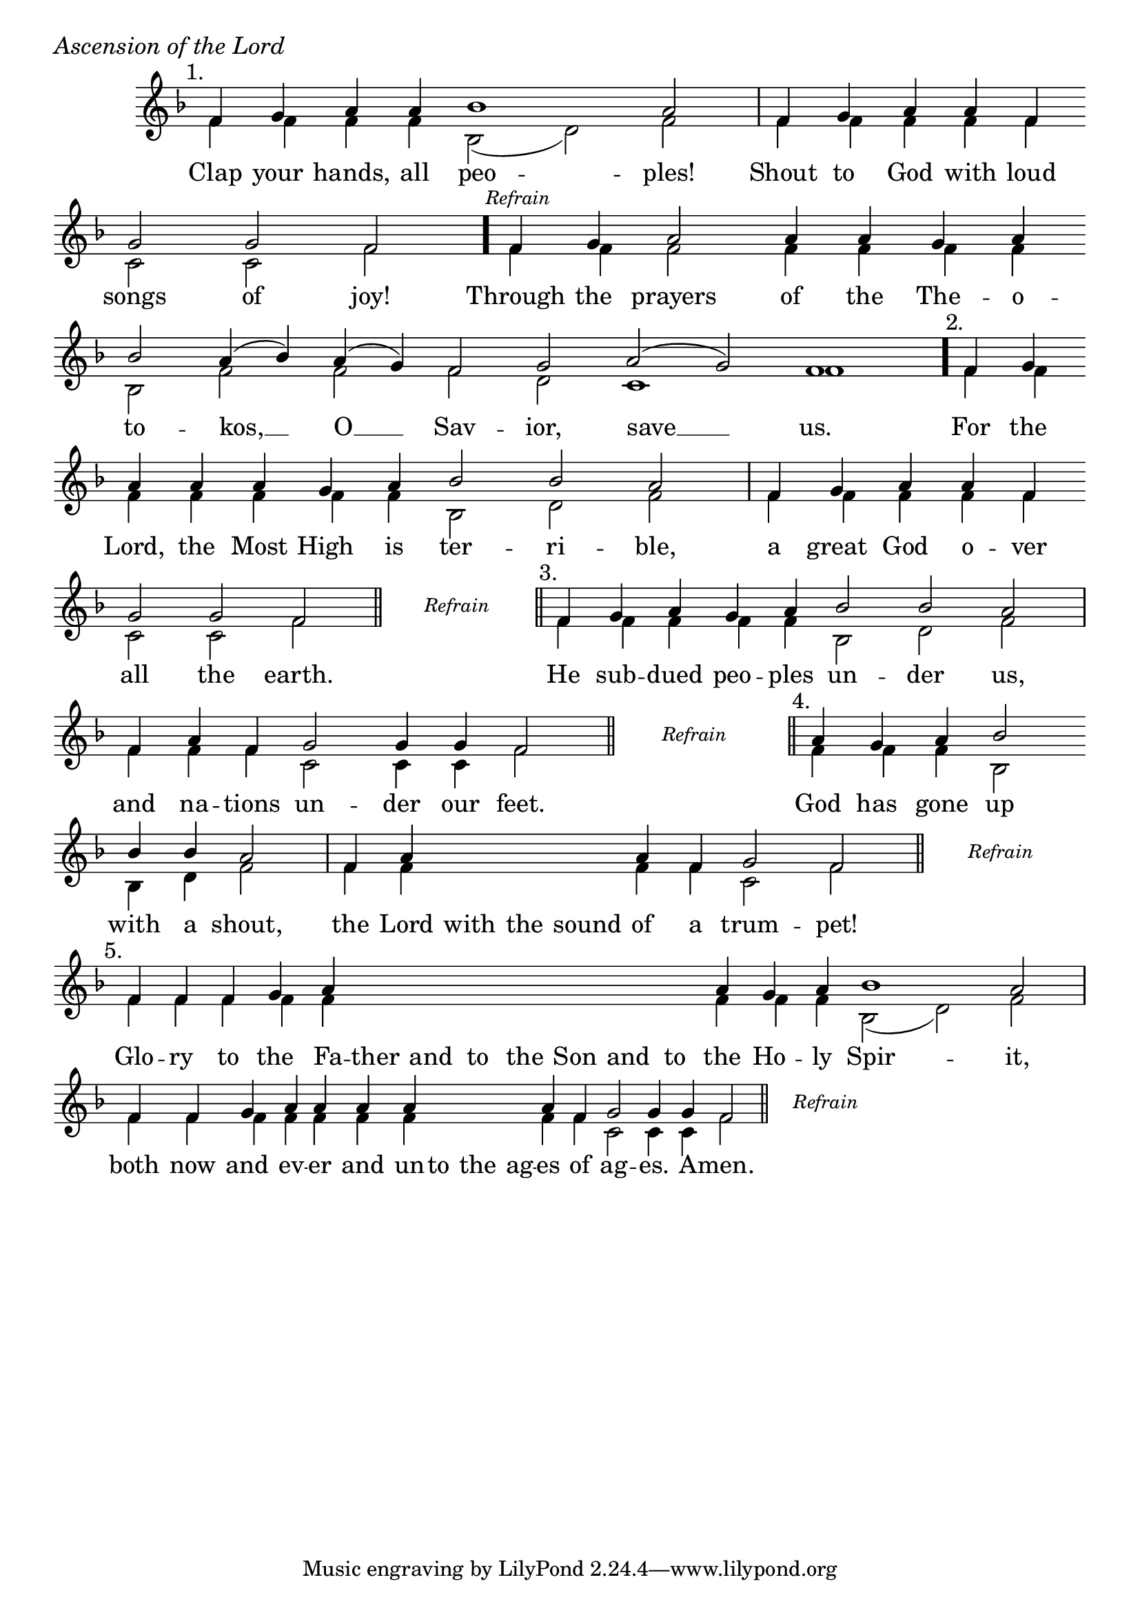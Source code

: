 \version "2.24.4"

%Still OCA Translation

keyTime = { \key f \major}


cadenzaMeasure = {
  \cadenzaOff
  \partial 1024 s1024
  \cadenzaOn
}

stub = {
    \hideNotes r4 \unHideNotes \cadenzaMeasure \section
}

refrain = {
    \stopStaff
     \hideNotes bes8\rest \unHideNotes
    \once \override Rest.stencil =
          #(lambda (grob)
             (grob-interpret-markup grob #{
               \markup  \italic \small "Refrain"
               #}))
    f1\rest
    % \hideNotes bes1\rest \unHideNotes
    \cadenzaMeasure
    \startStaff
    \section
}

refrainLineEnd = {
    \stopStaff
     \hideNotes bes8\rest \unHideNotes
    \once \override Rest.stencil =
          #(lambda (grob)
             (grob-interpret-markup grob #{
               \markup  \italic \small "Refrain"
               #}))
    f1\rest
    % \hideNotes bes1\rest \unHideNotes
    \cadenzaMeasure \break
    \once \override Score.BarLine.stencil = ##f
    \startStaff
}

refrainBlank = {
    \hideNotes r8 r1 \unHideNotes
    \cadenzaMeasure
}

refrainEnd = {
    \stopStaff
     \hideNotes bes8\rest \unHideNotes
    \once \override Rest.stencil =
          #(lambda (grob)
             (grob-interpret-markup grob #{
               \markup  \italic \small "Refrain"
               #}))
    f1\rest
    % \hideNotes bes1\rest \unHideNotes
    \cadenzaMeasure
}

SopMusic    = \relative { 
    \override Score.BarNumber.break-visibility = ##(#f #t #t)
    \cadenzaOn

    \textMark "1."
    f'4 g a a bes1 a2 \cadenzaMeasure
    f4 g a a f \break g2 g f \cadenzaMeasure \bar "."

    \textMark \markup { \italic \small "Refrain" }
    f4 g a2 a4 a g a \break bes2 a4( bes) a( g) f2 g a( g) f1 \cadenzaMeasure \bar"."

    \textMark "2."
    f4 g \break a a a g a bes2 bes a \cadenzaMeasure
    f4 g a a f \break g2 g f \cadenzaMeasure \section

    \refrain

    \textMark "3."
    f4 g a g a bes2 bes a \cadenzaMeasure
    f4 a f g2 g4 g f2 \cadenzaMeasure \section

    \refrain

    \textMark "4."
    a4 g a bes2 \break bes4 bes a2 \cadenzaMeasure
    f4 a \hideNotes a a a \unHideNotes a f g2 f \cadenzaMeasure \section 

    \refrainLineEnd

    \textMark "5."
    f4 f f g a \hideNotes a a a   a a a   a \unHideNotes a g a bes1 a2 \cadenzaMeasure
    f4 f g a a a a \hideNotes a a a \unHideNotes a f g2 g4 g f2 \cadenzaMeasure \section

    \refrainEnd


}

BassMusic   = \relative {
    \override Score.BarNumber.break-visibility = ##(#f #t #t)
    \cadenzaOn

    %1
    f'4 f f f bes,2( d) f \cadenzaMeasure
    f4 f f f f c2 c f \cadenzaMeasure

    %Refrain
    f4 f f2 f4 f f f bes,2 f' f f d c1 f \cadenzaMeasure

    %2
    f4 f   f f f f f bes,2 d f \cadenzaMeasure
    f4 f f f f c2 c f \cadenzaMeasure

    \refrainBlank

    %3
    f4 f f f f bes,2 d f \cadenzaMeasure
    f4 f f c2 c4 c f2 \cadenzaMeasure

    \refrainBlank

    %4
    f4 f f bes,2 bes4 d f2 \cadenzaMeasure
    f4 f \hideNotes f f f \unHideNotes f f c2 f \cadenzaMeasure

    \refrainBlank

    %5
    f4 f f f f \hideNotes f f f   f f f   f \unHideNotes f f f bes,2( d) f2 \cadenzaMeasure
    f4 f f f f f f \hideNotes f f f \unHideNotes f f c2 c4 c f2\cadenzaMeasure 

    \refrainBlank
    
}

VerseOne = \lyricmode {
    Clap your hands, all peo -- ples!
    Shout to God with loud songs of joy!

    Through the prayers of the The -- o -- to -- kos, __ O __ Sav -- ior, save __ us.

    For the Lord, the Most High is ter -- ri -- ble,
    a great God o -- ver all the earth.

    He sub -- dued peo -- ples un -- der us,
    and na -- tions un -- der our feet.

    God has gone up with a shout,
    the Lord with the sound of a trum -- pet!

    Glo -- ry to the Fa -- ther and to the Son and to the Ho -- ly Spir -- it,
    both now and ev -- er and un -- to the ag -- es of ag -- es. A -- men.
    }



\score {
    \header {
        piece = \markup {\large \italic "Ascension of the Lord"}
    }
    \new Staff
    % \with {midiInstrument = "choir aahs"} 
    <<
        \clef "treble"
        \new Voice = "Sop"  { \voiceOne \keyTime \SopMusic}
        \new Voice = "Bass" { \voiceTwo \BassMusic }
        \new Lyrics \lyricsto "Sop" { \VerseOne }
    >>
        
    \layout {
        ragged-last = ##t
        \context {
            \Staff
                \remove Time_signature_engraver
                \override SpacingSpanner.common-shortest-duration = #(ly:make-moment 1/16)


        }
        \context {
            \Score
            \omit BarNumber
        }
        \context {
            \Lyrics
                \override LyricSpace.minimum-distance = #1.0
                \override LyricText.font-size = #1.5
        }
    }
    \midi {
        \tempo 4 = 180
    }
}






